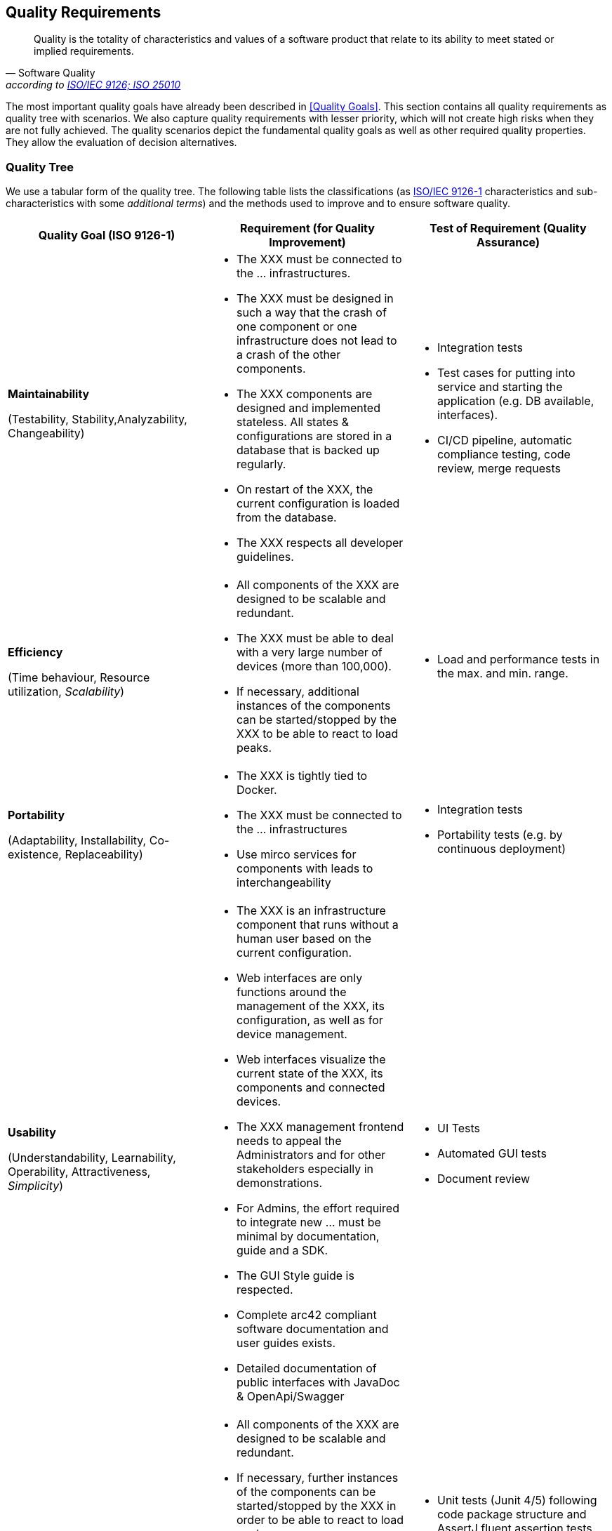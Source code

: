 [[section-quality-scenarios]]
== Quality Requirements

[quote, Software Quality, 'according to link:https://en.wikipedia.org/wiki/ISO/IEC_9126[ISO/IEC 9126; ISO 25010]']
Quality is the totality of characteristics and values of a software product that relate to its ability to meet stated or implied requirements.

The most important quality goals have already been described in <<Quality Goals>>.
This section contains all quality requirements as quality tree with scenarios.
We also capture quality requirements with lesser priority, which will not create high risks when they are not fully achieved.
The quality scenarios depict the fundamental quality goals as well as other required quality properties.
They allow the evaluation of decision alternatives.

=== Quality Tree

We use a tabular form of the quality tree.
The following table lists the classifications (as https://en.wikipedia.org/wiki/ISO/IEC_9126[ISO/IEC
9126-1] characteristics and sub-characteristics with some _additional terms_) and the methods used to improve and to ensure software quality.

[cols="1,1,1",options="header"]
|===
|Quality Goal (ISO 9126-1)
|Requirement (for Quality Improvement)
|Test of Requirement (Quality Assurance)

a|*Maintainability*

(Testability, Stability,Analyzability, Changeability)
a|* The XXX must be connected to the ... infrastructures.
* The XXX must be designed in such a way that the crash of one component or one infrastructure does not lead to a crash of the other components.
* The XXX components are designed and implemented stateless.
All states & configurations are stored in a database that is backed up regularly.
* On restart of the XXX, the current configuration is loaded from the database.
* The XXX respects all developer guidelines.
a|* Integration tests
* Test cases for putting into service and starting the application (e.g. DB available, interfaces).
* CI/CD pipeline, automatic compliance testing, code review, merge requests

a|*Efficiency*

(Time behaviour, Resource utilization, _Scalability_)
a|* All components of the XXX are designed to be scalable and redundant.
* The XXX must be able to deal with a very large number of devices (more than 100,000).
* If necessary, additional instances of the components can be started/stopped by the XXX to be able to react to load peaks.
a|* Load and performance tests in the max. and min. range.

a|*Portability*

(Adaptability, Installability, Co-existence, Replaceability)
a|* The XXX is tightly tied to Docker.
* The XXX must be connected to the ... infrastructures
* Use mirco services for components with leads to interchangeability
a|* Integration tests
* Portability tests (e.g. by continuous deployment)

a|*Usability*

(Understandability, Learnability, Operability, Attractiveness, _Simplicity_)
a|* The XXX is an infrastructure component that runs without a human user based on the current configuration.
* Web interfaces are only functions around the management of the XXX, its configuration, as well as for device management.
* Web interfaces visualize the current state of the XXX, its components and connected devices.
* The XXX management frontend needs to appeal the Administrators and for other stakeholders especially in demonstrations.
* For Admins, the effort required to integrate new ... must be minimal by documentation, guide and a SDK.
* The GUI Style guide is respected.
* Complete arc42 compliant software documentation and user guides exists.
* Detailed documentation of public interfaces with JavaDoc & OpenApi/Swagger
a|* UI Tests
* Automated GUI tests
* Document review

a|*Reliability*

(Maturity, Fault tolerance/_Robustness_, Recoverability)
a|* All components of the XXX are designed to be scalable and redundant.
* If necessary, further instances of the components can be started/stopped by the XXX in order to be able to react to load peaks.
* Appropriate unit tests exist, especially for error cases and boundary values.
* Every device message must be processed and stored, especially all devices (100,000+) send messages simultaneously.
* The architecture is designed such that methods depending on external services can be tested without having the external service available.
a|* Unit tests (Junit 4/5) following code package structure and AssertJ fluent assertion tests
* Load and performance tests (over time)
* Using SonarCube during development and during the build process ensures a code coverage of at least 80%.
* All external dependencies are mockable, e.g. for unit tests.

a|*Functionality*

(Suitability, Accuracy, Interoperability, Security, Completeness)
a|* All functional requirements are fulfilled and implemented accurately and secure.
* Explicit, object-oriented domain model.
* Complete arc42 documentation, Jira tickets,
* The code is documented completely using JavaDoc conventions.
a|* Unit and integration tests
* High test coverage as a safety net
* Document Review
* Code Review
|===

=== Quality Scenarios

Scenarios make quality requirements concrete and allow to more easily measure or decide whether they are fulfilled.
They describe what should happen when a stimulus arrives at the system, e.g.

* Use Case scenarios: system’s runtime reaction to a certain stimulus.
* Change scenarios: modification of the system or of its immediate environment.

The following test scenarios are examples. Please add here real scenarios that
aim to test the behavior of the ecmr backend.

[cols="0,1,3",options="header"]
|===
|No.
|Name
|Scenario

|1
|Happy Path1
a|


|2
|Happy Path 2
a|


|3
|Minimal Path
a|


|4
|Maximum Path
a|

|5
|Acyclical Path
|
|===

*Test Messages*

Describe here, how Test message are created and sent.

Some examples:
* The asynchronous messages are always sent using MQTT.
* There is a generator for test messages.
* The test messages are sent as small JSON messages whose only two fields contain an ascending ID and a timestamp.
In this way, a possible loss of messages can be detected.
